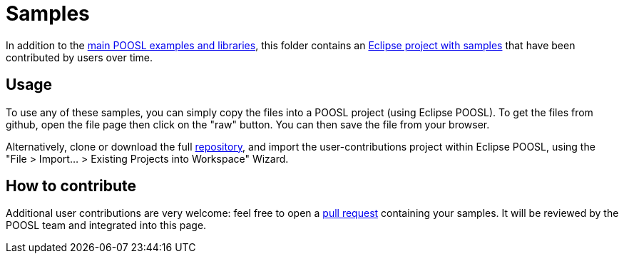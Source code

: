 = Samples

In addition to the https://github.com/eclipse/poosl/tree/main/plugins/org.eclipse.poosl.ide.examples/content[main POOSL examples and libraries], this folder contains an https://github.com/eclipse/poosl/tree/main/docs/samples/org.eclipse.poosl.user-contributions/[Eclipse project with samples] that have been contributed by users over time.

== Usage

To use any of these samples, you can simply copy the files into a POOSL project (using Eclipse POOSL). To get the files from github, open the file page then click on the "raw" button. You can then save the file from your browser.

Alternatively, clone or download the full https://github.com/eclipse/poosl[repository], and import the user-contributions project within Eclipse POOSL, using the "File > Import... > Existing Projects into Workspace" Wizard.

== How to contribute

Additional user contributions are very welcome: feel free to open a https://github.com/eclipse/poosl/pulls[pull request] containing your samples. It will be reviewed by the POOSL team and integrated into this page.
